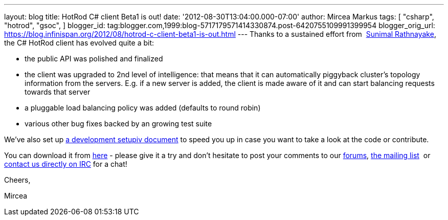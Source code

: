 ---
layout: blog
title: HotRod C# client Beta1 is out!
date: '2012-08-30T13:04:00.000-07:00'
author: Mircea Markus
tags: [ "csharp",
"hotrod",
"gsoc",
]
blogger_id: tag:blogger.com,1999:blog-5717179571414330874.post-6420755109991399954
blogger_orig_url: https://blog.infinispan.org/2012/08/hotrod-c-client-beta1-is-out.html
---
Thanks to a sustained effort from  http://twitter.com/sunimalr[Sunimal
Rathnayake], the C# HotRod client has evolved quite a bit:


* the public API was polished and finalized
* the client was upgraded to 2nd level of intelligence: that means that
it can automatically piggyback cluster's topology information from the
servers. E.g. if a new server is added, the client is made aware of it
and can start balancing requests towards that server
* a pluggable load balancing policy was added (defaults to round robin) 
* various other bug fixes backed by an growing test suite

We've also set up
https://community.jboss.org/wiki/HotRodCClientDevelopmentSetup[a development
setupiv document] to speed you up in case you want to take a look at the
code or contribute. 

You can download it from
https://github.com/infinispan/dotnet-client/downloads[here] - please
give it a try and don't hesitate to post your comments to our
http://www.jboss.org/infinispan/mailinglists[forums],
http://www.jboss.org/infinispan/mailinglists[the mailing list]  or
irc://irc.freenode.org/infinispan[contact us directly on IRC] for a
chat!



Cheers,

Mircea


